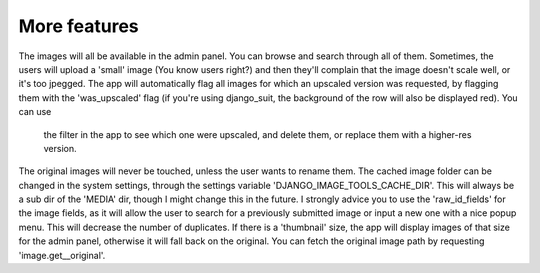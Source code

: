 More features
=============

The images will all be available in the admin panel. You can browse and search through all of them.
Sometimes, the users will upload a 'small' image (You know users right?) and then they'll complain that the image
doesn't scale well, or it's too jpegged.
The app will automatically flag all images for which an upscaled version was requested, by flagging them with the
'was_upscaled' flag (if you're using django_suit, the background of the row will also be displayed red). You can use
 the filter in the app to see which one were upscaled, and delete them, or replace them with a higher-res version.
The original images will never be touched, unless the user wants to rename them.
The cached image folder can be changed in the system settings, through the settings variable
'DJANGO_IMAGE_TOOLS_CACHE_DIR'. This will always be a sub dir of the 'MEDIA' dir, though I might change this
in the future.
I strongly advice you to use the 'raw_id_fields' for the image fields, as it will allow the user to search for a
previously submitted image or input a new one with a nice popup menu. This will decrease the number of duplicates.
If there is a 'thumbnail' size, the app will display images of that size for the admin panel, otherwise it will fall
back on the original.
You can fetch the original image path by requesting 'image.get__original'.